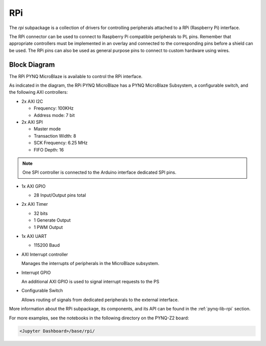 .. _rpi:

RPi
===

The `rpi` subpackage is a collection of drivers for controlling
peripherals attached to a RPi (Raspberry Pi) interface.

The RPi connector can be used to connect to Raspberry Pi compatible peripherals to
PL pins. Remember that appropriate controllers must be implemented in an
overlay and connected to the corresponding pins before a shield can be
used. The RPi pins can also be used as general purpose pins to connect to custom
hardware using wires.

.. image:: ../images/pynqz2_rpi_interface.jpg
   :align: center


Block Diagram
-------------

The RPi PYNQ MicroBlaze is available to control the RPi interface. 

.. image:: ../images/rpi_iop.png
   :align: center

As indicated in the diagram, the RPi PYNQ MicroBlaze has a PYNQ MicroBlaze 
Subsystem, a configurable switch, and the following AXI controllers:

* 2x AXI I2C

  * Frequency: 100KHz
  * Address mode: 7 bit

* 2x AXI SPI

  * Master mode
  * Transaction Width: 8
  * SCK Frequency: 6.25 MHz
  * FIFO Depth: 16

.. note:: One SPI controller is connected to the Arduino interface dedicated SPI pins.
   
* 1x AXI GPIO

  * 28 Input/Output pins total

* 2x AXI Timer

  * 32 bits    
  * 1 Generate Output
  * 1 PWM Output

* 1x AXI UART

  * 115200 Baud

* AXI Interrupt controller

  Manages the interrupts of peripherals in the MicroBlaze subsystem. 
  
* Interrupt GPIO

  An additional AXI GPIO is used to signal interrupt requests to the PS
  
* Configurable Switch
  
  Allows routing of signals from dedicated peripherals to the external interface. 
  


More information about the RPi subpackage, its components, and its API can be
found in the :ref:`pynq-lib-rpi` section.

For more examples, see the notebooks in the following directory on the PYNQ-Z2
board: 

.. code-block:: console

   <Jupyter Dashboard>/base/rpi/

